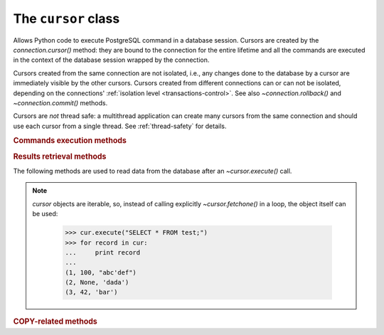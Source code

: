 The ``cursor`` class
====================

.. sectionauthor:: Daniele Varrazzo <daniele.varrazzo@gmail.com>

.. testsetup:: *

    from StringIO import StringIO
    import sys

    create_test_table()

    # initial data
    cur.executemany("INSERT INTO test (num, data) VALUES (%s, %s)",
        [(100, "abc'def"), (None, 'dada'), (42, 'bar')])
    conn.commit()


.. class:: cursor

    Allows Python code to execute PostgreSQL command in a database session.
    Cursors are created by the `connection.cursor()` method: they are
    bound to the connection for the entire lifetime and all the commands are
    executed in the context of the database session wrapped by the connection.

    Cursors created from the same connection are not isolated, i.e., any
    changes done to the database by a cursor are immediately visible by the
    other cursors. Cursors created from different connections can or can not
    be isolated, depending on the connections' :ref:`isolation level
    <transactions-control>`. See also `~connection.rollback()` and
    `~connection.commit()` methods.

    Cursors are *not* thread safe: a multithread application can create
    many cursors from the same connection and should use each cursor from
    a single thread. See :ref:`thread-safety` for details.

 
    .. attribute:: description 

        This read-only attribute is a sequence of 7-item sequences.  

        Each of these sequences contains information describing one result
        column: 

        - ``name``
        - ``type_code``
        - ``display_size``
        - ``internal_size``
        - ``precision``
        - ``scale``
        - ``null_ok``

        The first two items (``name`` and ``type_code``) are always specified,
        the other five are optional and are set to ``None`` if no meaningful
        values can be provided.

        This attribute will be ``None`` for operations that do not return rows
        or if the cursor has not had an operation invoked via the
        |execute*|_ methods yet.
        
        The ``type_code`` can be interpreted by comparing it to the Type
        Objects specified in the section :ref:`type-objects-and-constructors`.
        It is also used to register typecasters to convert PostgreSQL types to
        Python objects: see :ref:`type-casting-from-sql-to-python`.


    .. method:: close()
          
        Close the cursor now (rather than whenever `!__del__()` is
        called).  The cursor will be unusable from this point forward; an
        `~psycopg2.InterfaceError` will be raised if any operation is
        attempted with the cursor.
            
    .. attribute:: closed

        Read-only boolean attribute: specifies if the cursor is closed
        (``True``) or not (``False``).

        .. extension::

            The `closed` attribute is a Psycopg extension to the
            |DBAPI|.

        .. versionadded:: 2.0.7


    .. attribute:: connection

        Read-only attribute returning a reference to the `connection`
        object on which the cursor was created.


    .. attribute:: name

        Read-only attribute containing the name of the cursor if it was
        creates as named cursor by `connection.cursor()`, or ``None`` if
        it is a client side cursor.  See :ref:`server-side-cursors`.

        .. extension::

            The `name` attribute is a Psycopg extension to the |DBAPI|.


    
    .. |execute*| replace:: `execute*()`

    .. _execute*:

    .. rubric:: Commands execution methods


    .. method:: execute(operation [, parameters] [, async]) 
      
        Prepare and execute a database operation (query or command).

        Parameters may be provided as sequence or mapping and will be bound to
        variables in the operation.  Variables are specified either with
        positional (``%s``) or named (:samp:`%({name})s`) placeholders. See
        :ref:`query-parameters`.
        
        The method returns `None`. If a query was executed, the returned
        values can be retrieved using |fetch*|_ methods.

        If `async` is ``True``, query execution will be asynchronous:
        the function returns immediately while the query is executed by the
        backend.  Use the `~cursor.isready()` method to see if the data is
        ready for return via |fetch*|_ methods. See
        :ref:`asynchronous-queries`.

        .. extension::

            The `async` parameter is a Psycopg extension to the |DBAPI|.


    .. method:: mogrify(operation [, parameters])

        Return a query string after arguments binding. The string returned is
        exactly the one that would be sent to the database running the
        `~cursor.execute()` method or similar.

            >>> cur.mogrify("INSERT INTO test (num, data) VALUES (%s, %s)", (42, 'bar'))
            "INSERT INTO test (num, data) VALUES (42, E'bar')"

        .. extension::

            The `mogrify()` method is a Psycopg extension to the |DBAPI|.

        
    .. method:: executemany(operation, seq_of_parameters)
      
        Prepare a database operation (query or command) and then execute it
        against all parameter tuples or mappings found in the sequence
        `seq_of_parameters`.
        
        The function is mostly useful for commands that update the database:
        any result set returned by the query is discarded.
        
        Parameters are bounded to the query using the same rules described in
        the `~cursor.execute()` method.


    .. method:: callproc(procname [, parameters] [, async])
            
        Call a stored database procedure with the given name. The sequence of
        parameters must contain one entry for each argument that the procedure
        expects. The result of the call is returned as modified copy of the
        input sequence. Input parameters are left untouched, output and
        input/output parameters replaced with possibly new values.
        
        The procedure may also provide a result set as output. This must then
        be made available through the standard |fetch*|_ methods.

        If `async` is ``True``, procedure execution will be asynchronous:
        the function returns immediately while the procedure is executed by
        the backend.  Use the `~cursor.isready()` method to see if the
        data is ready for return via |fetch*|_ methods. See
        :ref:`asynchronous-queries`.

        .. extension::

            The `async` parameter is a Psycopg extension to the |DBAPI|.


    .. method:: setinputsizes(sizes)
      
        This method is exposed in compliance with the |DBAPI|. It currently
        does nothing but it is safe to call it.



    .. |fetch*| replace:: `!fetch*()`

    .. _fetch*:

    .. rubric:: Results retrieval methods


    The following methods are used to read data from the database after an
    `~cursor.execute()` call.

    .. _cursor-iterable:

    .. note::

        `cursor` objects are iterable, so, instead of calling
        explicitly `~cursor.fetchone()` in a loop, the object itself can
        be used:

            >>> cur.execute("SELECT * FROM test;")
            >>> for record in cur:
            ...     print record
            ...
            (1, 100, "abc'def")
            (2, None, 'dada')
            (3, 42, 'bar')


    .. method:: fetchone()

        Fetch the next row of a query result set, returning a single tuple,
        or ``None`` when no more data is available:

            >>> cur.execute("SELECT * FROM test WHERE id = %s", (3,))
            >>> cur.fetchone()
            (3, 42, 'bar')
        
        A `~psycopg2.ProgrammingError` is raised if the previous call
        to |execute*|_ did not produce any result set or no call was issued
        yet.


    .. method:: fetchmany([size=cursor.arraysize])
      
        Fetch the next set of rows of a query result, returning a list of
        tuples. An empty list is returned when no more rows are available.
        
        The number of rows to fetch per call is specified by the parameter.
        If it is not given, the cursor's `~cursor.arraysize` determines
        the number of rows to be fetched. The method should try to fetch as
        many rows as indicated by the size parameter. If this is not possible
        due to the specified number of rows not being available, fewer rows
        may be returned:

            >>> cur.execute("SELECT * FROM test;")
            >>> cur.fetchmany(2)
            [(1, 100, "abc'def"), (2, None, 'dada')]
            >>> cur.fetchmany(2)
            [(3, 42, 'bar')]
            >>> cur.fetchmany(2)
            []

        A `~psycopg2.ProgrammingError` is raised if the previous call to
        |execute*|_ did not produce any result set or no call was issued yet.
        
        Note there are performance considerations involved with the size
        parameter.  For optimal performance, it is usually best to use the
        `~cursor.arraysize` attribute.  If the size parameter is used,
        then it is best for it to retain the same value from one
        `fetchmany()` call to the next.


    .. method:: fetchall()

        Fetch all (remaining) rows of a query result, returning them as a list
        of tuples.  An empty list is returned if there is no more record to
        fetch.

            >>> cur.execute("SELECT * FROM test;")
            >>> cur.fetchall()
            [(1, 100, "abc'def"), (2, None, 'dada'), (3, 42, 'bar')]

        A `~psycopg2.ProgrammingError` is raised if the previous call to
        |execute*|_ did not produce any result set or no call was issued yet.


    .. method:: scroll(value [, mode='relative'])

        Scroll the cursor in the result set to a new position according
        to mode.

        If `mode` is ``relative`` (default), value is taken as offset to
        the current position in the result set, if set to ``absolute``,
        value states an absolute target position.

        If the scroll operation would leave the result set, a
        `~psycopg2.ProgrammingError` is raised and the cursor position is
        not changed.

        The method can be used both for client-side cursors and
        :ref:`server-side cursors <server-side-cursors>`.

        .. note:: 

            According to the |DBAPI|_, the exception raised for a cursor out
            of bound should have been `!IndexError`.  The best option is
            probably to catch both exceptions in your code::

                try:
                    cur.scroll(1000 * 1000)
                except (ProgrammingError, IndexError), exc:
                    deal_with_it(exc)


    .. attribute:: arraysize
          
        This read/write attribute specifies the number of rows to fetch at a
        time with `~cursor.fetchmany()`. It defaults to 1 meaning to fetch
        a single row at a time.
        

    .. attribute:: rowcount 
          
        This read-only attribute specifies the number of rows that the last
        |execute*|_ produced (for :abbr:`DQL (Data Query Language)` statements
        like :sql:`SELECT`) or affected (for 
        :abbr:`DML (Data Manipulation Language)` statements like :sql:`UPDATE`
        or :sql:`INSERT`).
        
        The attribute is -1 in case no |execute*| has been performed on
        the cursor or the row count of the last operation if it can't be
        determined by the interface.

        .. note::
            The |DBAPI|_ interface reserves to redefine the latter case to
            have the object return ``None`` instead of -1 in future versions
            of the specification.
        

    .. attribute:: rownumber

        This read-only attribute provides the current 0-based index of the
        cursor in the result set or ``None`` if the index cannot be
        determined.

        The index can be seen as index of the cursor in a sequence (the result
        set). The next fetch operation will fetch the row indexed by
        `rownumber` in that sequence.


    .. index:: oid

    .. attribute:: lastrowid

        This read-only attribute provides the OID of the last row inserted
        by the cursor. If the table wasn't created with OID support or the
        last operation is not a single record insert, the attribute is set to
        ``None``.

        PostgreSQL currently advices to not create OIDs on the tables and the
        default for |CREATE-TABLE|__ is to not support them. The
        |INSERT-RETURNING|__ syntax available from PostgreSQL 8.3 allows more
        flexibility.

        .. |CREATE-TABLE| replace:: :sql:`CREATE TABLE`
        .. __: http://www.postgresql.org/docs/8.4/static/sql-createtable.html

        .. |INSERT-RETURNING| replace:: :sql:`INSERT ... RETURNING`
        .. __: http://www.postgresql.org/docs/8.4/static/sql-insert.html


    .. method:: nextset()
    
        This method is not supported (PostgreSQL does not have multiple data
        sets) and will raise a `~psycopg2.NotSupportedError` exception.


    .. method:: setoutputsize(size [, column])
      
        This method is exposed in compliance with the |DBAPI|. It currently
        does nothing but it is safe to call it.


    .. attribute:: query

        Read-only attribute containing the body of the last query sent to the
        backend (including bound arguments). ``None`` if no query has been
        executed yet:

            >>> cur.execute("INSERT INTO test (num, data) VALUES (%s, %s)", (42, 'bar'))
            >>> cur.query 
            "INSERT INTO test (num, data) VALUES (42, E'bar')"

        .. extension::

            The `query` attribute is a Psycopg extension to the |DBAPI|.


    .. attribute:: statusmessage

        Read-only attribute containing the message returned by the last
        command:

            >>> cur.execute("INSERT INTO test (num, data) VALUES (%s, %s)", (42, 'bar'))
            >>> cur.statusmessage 
            'INSERT 0 1'

        .. extension::

            The `statusmessage` attribute is a Psycopg extension to the
            |DBAPI|.


    .. method:: isready()

        Return ``False`` if the backend is still processing an asynchronous
        query or ``True`` if data is ready to be fetched by one of the
        |fetch*|_ methods.  See :ref:`asynchronous-queries`.

        .. extension::

            The `isready()` method is a Psycopg extension to the |DBAPI|.


    .. method:: fileno()

        Return the file descriptor associated with the current connection and
        make possible to use a cursor in a context where a file object would
        be expected (like in a `select()` call).  See
        :ref:`asynchronous-queries`.

        .. extension::

            The `fileno()` method is a Psycopg extension to the |DBAPI|.


    .. attribute:: tzinfo_factory

        The time zone factory used to handle data types such as
        :sql:`TIMESTAMP WITH TIME ZONE`.  It should be a |tzinfo|_ object.
        See also the `psycopg2.tz` module.

        .. |tzinfo| replace:: `!tzinfo`
        .. _tzinfo: http://docs.python.org/library/datetime.html#tzinfo-objects



    .. rubric:: COPY-related methods

    .. extension::

        The :sql:`COPY` command is a PostgreSQL extension to the SQL standard.
        As such, its support is a Psycopg extension to the |DBAPI|.

    .. method:: copy_from(file, table, sep='\\t', null='\\N', columns=None)
 
        Read data *from* the file-like object `file` appending them to
        the table named `table`.  `file` must have both
        `!read()` and `!readline()` method.  See :ref:`copy` for an
        overview.

        The optional argument `sep` is the columns separator and
        `null` represents :sql:`NULL` values in the file.

        The `columns` argument is a sequence containing the name of the
        fields where the read data will be entered.  Its length and column
        type should match the content of the read file.  If not specifies, it
        is assumed that the entire table matches the file structure.

            >>> f = StringIO("42\tfoo\n74\tbar\n")
            >>> cur.copy_from(f, 'test', columns=('num', 'data'))
            >>> cur.execute("select * from test where id > 5;")
            >>> cur.fetchall()
            [(6, 42, 'foo'), (7, 74, 'bar')]

        .. versionchanged:: 2.0.6
            added the `columns` parameter.


    .. method:: copy_to(file, table, sep='\\t', null='\\N', columns=None)

        Write the content of the table named `table` *to* the file-like
        object `file`.  `file` must have a `!write()` method.
        See :ref:`copy` for an overview.

        The optional argument `sep` is the columns separator and
        `null` represents :sql:`NULL` values in the file.

        The `columns` argument is a sequence of field names: if not
        ``None`` only the specified fields will be included in the dump.

            >>> cur.copy_to(sys.stdout, 'test', sep="|")
            1|100|abc'def
            2|\N|dada
            ...

        .. versionchanged:: 2.0.6
            added the `columns` parameter.


    .. method:: copy_expert(sql, file [, size])

        Submit a user-composed :sql:`COPY` statement. The method is useful to
        handle all the parameters that PostgreSQL makes available (see
        |COPY|__ command documentation).

        `file` must be an open, readable file for :sql:`COPY FROM` or an
        open, writeable file for :sql:`COPY TO`. The optional `size`
        argument, when specified for a :sql:`COPY FROM` statement, will be
        passed to `file`\ 's read method to control the read buffer
        size.

            >>> cur.copy_expert("COPY test TO STDOUT WITH CSV HEADER", sys.stdout)
            id,num,data
            1,100,abc'def
            2,,dada
            ...

        .. |COPY| replace:: :sql:`COPY`
        .. __: http://www.postgresql.org/docs/8.4/static/sql-copy.html

        .. versionadded:: 2.0.6

